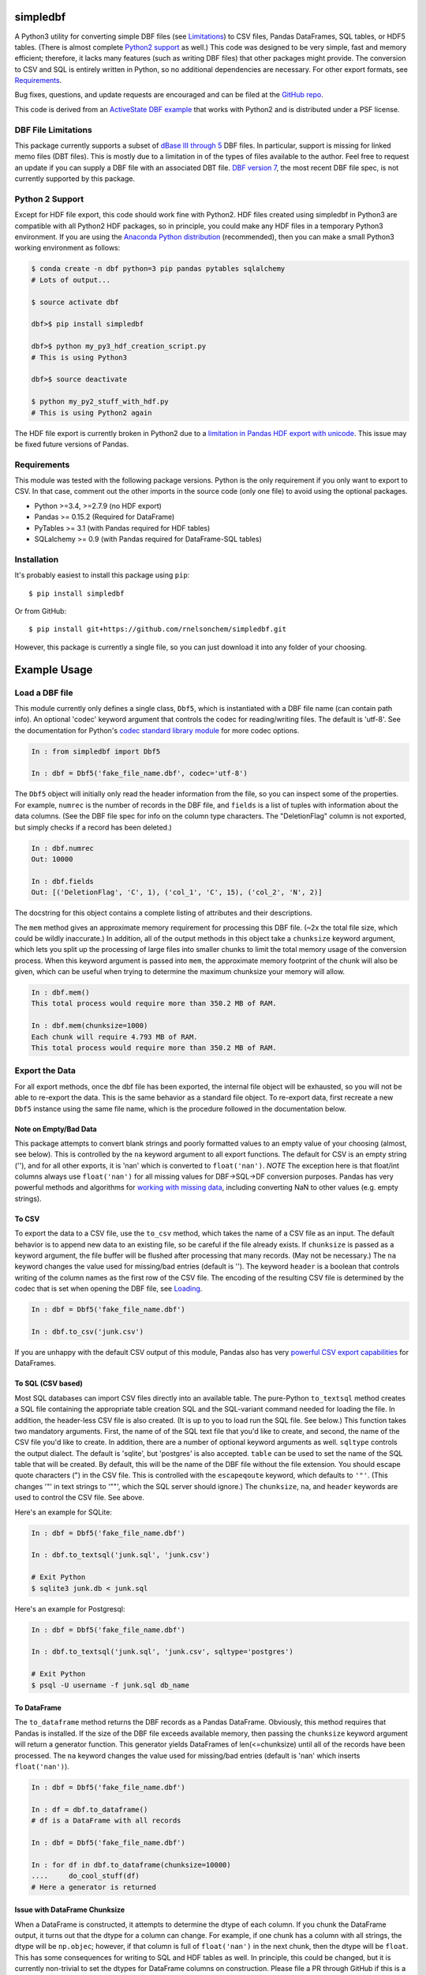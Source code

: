 simpledbf
#########

A Python3 utility for converting simple DBF files (see `Limitations`_) to CSV
files, Pandas DataFrames, SQL tables, or HDF5 tables. (There is almost
complete `Python2 support`_ as well.) This code was designed to be very
simple, fast and memory efficient; therefore, it lacks many features (such as
writing DBF files) that other packages might provide. The conversion to CSV
and SQL is entirely written in Python, so no additional dependencies are
necessary. For other export formats, see `Requirements`_. 

Bug fixes, questions, and update requests are encouraged and can be filed at
the `GitHub repo`_. 

This code is derived from an  `ActiveState DBF example`_ that works with
Python2 and is distributed under a PSF license.

.. _ActiveState DBF example: http://code.activestate.com/recipes/
        362715-dbf-reader-and-writer/
.. _GitHub repo: https://github.com/rnelsonchem/simpledbf


.. _Limitations:

DBF File Limitations
--------------------

This package currently supports a subset of `dBase III through 5`_ DBF files.
In particular, support is missing for linked memo files (DBT files). This is
mostly due to a limitation in of the types of files available to the author.
Feel free to request an update if you can supply a DBF file with an associated
DBT file. `DBF version 7`_, the most recent DBF file spec, is not currently
supported by this package.

.. _dBase III through 5: http://ulisse.elettra.trieste.it/services/doc/
        dbase/DBFstruct.htm
.. _DBF version 7: http://www.dbase.com/KnowledgeBase/int/db7_file_fmt.htm

.. _Python2 support:

Python 2 Support 
----------------

Except for HDF file export, this code should work fine with Python2. HDF files
created using simpledbf in Python3 are compatible with all Python2 HDF
packages, so in principle, you could make any HDF files in a temporary Python3
environment. If you are using the `Anaconda Python distribution`_
(recommended), then you can make a small Python3 working environment as
follows:

.. code::

    $ conda create -n dbf python=3 pip pandas pytables sqlalchemy
    # Lots of output...
    
    $ source activate dbf

    dbf>$ pip install simpledbf

    dbf>$ python my_py3_hdf_creation_script.py
    # This is using Python3

    dbf>$ source deactivate

    $ python my_py2_stuff_with_hdf.py
    # This is using Python2 again

The HDF file export is currently broken in Python2 due to a `limitation in
Pandas HDF export with unicode`_. This issue may be fixed future versions of
Pandas. 

.. _Anaconda Python distribution: http://continuum.io/downloads
.. _limitation in Pandas HDF export with unicode: http://pandas.pydata.org/
        pandas-docs/stable/io.html#datatypes

.. _Requirements:

Requirements
------------

This module was tested with the following package versions. Python is the only
requirement if you only want to export to CSV. In that case, comment out the
other imports in the source code (only one file) to avoid using the optional
packages.

* Python >=3.4, >=2.7.9 (no HDF export)

* Pandas >= 0.15.2 (Required for DataFrame)

* PyTables >= 3.1 (with Pandas required for HDF tables)

* SQLalchemy >= 0.9 (with Pandas required for DataFrame-SQL tables)

Installation
------------

It's probably easiest to install this package using ``pip``::

    $ pip install simpledbf

Or from GitHub::

    $ pip install git+https://github.com/rnelsonchem/simpledbf.git

However, this package is currently a single file, so you can just download it
into any folder of your choosing.

Example Usage
#############

.. _Loading:

Load a DBF file
---------------

This module currently only defines a single class, ``Dbf5``, which is
instantiated with a DBF file name (can contain path info). An optional 'codec'
keyword argument that controls the codec for reading/writing files. The
default is 'utf-8'. See the documentation for Python's `codec standard library
module`_ for more codec options.

.. code::

    In : from simpledbf import Dbf5

    In : dbf = Dbf5('fake_file_name.dbf', codec='utf-8')

The ``Dbf5`` object will initially only read the header information from the
file, so you can inspect some of the properties. For example, ``numrec`` is
the number of records in the DBF file, and ``fields`` is a list of tuples with
information about the data columns. (See the DBF file spec for info on the
column type characters. The "DeletionFlag" column is not exported, but simply
checks if a record has been deleted.)

.. code::

    In : dbf.numrec
    Out: 10000

    In : dbf.fields
    Out: [('DeletionFlag', 'C', 1), ('col_1', 'C', 15), ('col_2', 'N', 2)]

The docstring for this object contains a complete listing of attributes and
their descriptions.

The ``mem`` method gives an approximate memory requirement for processing this
DBF file. (~2x the total file size, which could be wildly inaccurate.) In
addition, all of the output methods in this object take a ``chunksize``
keyword argument, which lets you split up the processing of large files into
smaller chunks to limit the total memory usage of the conversion process. When
this keyword argument is passed into ``mem``, the approximate memory footprint
of the chunk will also be given, which can be useful when trying to determine
the maximum chunksize your memory will allow.

.. code::

    In : dbf.mem()
    This total process would require more than 350.2 MB of RAM. 

    In : dbf.mem(chunksize=1000)
    Each chunk will require 4.793 MB of RAM.
    This total process would require more than 350.2 MB of RAM.

.. _codec standard library module: https://docs.python.org/3.4/library/
        codecs.html 

Export the Data
---------------

For all export methods, once the dbf file has been exported, the internal file
object will be exhausted, so you will not be able to re-export the data. This
is the same behavior as a standard file object. To re-export data, first
recreate a new ``Dbf5`` instance using the same file name, which is the
procedure followed in the documentation below.
    
Note on Empty/Bad Data
++++++++++++++++++++++

This package attempts to convert blank strings and poorly formatted values to
an empty value of your choosing (almost, see below). This is controlled by the
``na`` keyword argument to all export functions. The default for CSV is an
empty string (''), and for all other exports, it is 'nan' which is converted
to ``float('nan')``. *NOTE* The exception here is that float/int columns always use
``float('nan')`` for all missing values for DBF->SQL->DF conversion purposes.
Pandas has very powerful methods and algorithms for `working with missing
data`_, including converting NaN to other values (e.g.  empty strings). 

.. _working with missing data: http://pandas.pydata.org/pandas-docs/stable/
        missing_data.html
        
To CSV
++++++

To export the data to a CSV file, use the ``to_csv`` method, which takes the
name of a CSV file as an input. The default behavior is to append new data to
an existing file, so be careful if the file already exists. If ``chunksize``
is passed as a keyword argument, the file buffer will be flushed after
processing that many records. (May not be necessary.)  The ``na`` keyword
changes the value used for missing/bad entries (default is ''). The keyword
``header`` is a boolean that controls writing of the column names as the first
row of the CSV file. The encoding of the resulting CSV file is determined by
the codec that is set when opening the DBF file, see `Loading`_. 

.. code::

    In : dbf = Dbf5('fake_file_name.dbf')

    In : dbf.to_csv('junk.csv')

If you are unhappy with the default CSV output of this module, Pandas also has
very `powerful CSV export capabilities`_ for DataFrames.

.. _powerful CSV export capabilities: http://pandas.pydata.org/pandas-docs/
        stable/io.html#writing-to-csv-format

To SQL (CSV based)
++++++++++++++++++

Most SQL databases can import CSV files directly into an available table. The
pure-Python ``to_textsql`` method creates a SQL file containing the
appropriate table creation SQL and the SQL-variant command needed for loading
the file. In addition, the header-less CSV file is also created. (It is up to
you to load run the SQL file. See below.) This function takes two mandatory
arguments.  First, the name of of the SQL text file that you'd like to create,
and second, the name of the CSV file you'd like to create. In addition, there
are a number of optional keyword arguments as well. ``sqltype`` controls the
output dialect. The default is 'sqlite', but 'postgres' is also accepted.
``table`` can be used to set the name of the SQL table that will be created.
By default, this will be the name of the DBF file without the file extension.
You should escape quote characters (") in the CSV file. This is controlled
with the ``escapeqoute`` keyword, which defaults to ``'"'``. (This changes '"'
in text strings to '""', which the SQL server should ignore.) The
``chunksize``, ``na``, and ``header`` keywords are used to control the CSV
file. See above.

Here's an example for SQLite:

.. code::

    In : dbf = Dbf5('fake_file_name.dbf')

    In : dbf.to_textsql('junk.sql', 'junk.csv')

    # Exit Python
    $ sqlite3 junk.db < junk.sql

Here's an example for Postgresql:

.. code::

    In : dbf = Dbf5('fake_file_name.dbf')

    In : dbf.to_textsql('junk.sql', 'junk.csv', sqltype='postgres')

    # Exit Python
    $ psql -U username -f junk.sql db_name

To DataFrame 
++++++++++++

The ``to_dataframe`` method returns the DBF records as a Pandas DataFrame.
Obviously, this method requires that Pandas is installed. If the size of the
DBF file exceeds available memory, then passing the ``chunksize`` keyword
argument will return a generator function. This generator yields DataFrames of
len(<=chunksize) until all of the records have been processed. The ``na``
keyword changes the value used for missing/bad entries (default is 'nan' which
inserts ``float('nan')``).

.. code::

    In : dbf = Dbf5('fake_file_name.dbf')

    In : df = dbf.to_dataframe()
    # df is a DataFrame with all records

    In : dbf = Dbf5('fake_file_name.dbf')

    In : for df in dbf.to_dataframe(chunksize=10000)
    ....     do_cool_stuff(df)
    # Here a generator is returned

.. _chunksize issue:

Issue with DataFrame Chunksize
++++++++++++++++++++++++++++++

When a DataFrame is constructed, it attempts to determine the dtype of each
column. If you chunk the DataFrame output, it turns out that the dtype for a
column can change. For example, if one chunk has a column with all strings,
the dtype will be ``np.objec``; however, if that column is full of
``float('nan')`` in the next chunk, then the dtype will be ``float``. This has
some consequences for writing to SQL and HDF tables as well. In principle,
this could be changed, but it is currently non-trivial to set the dtypes for
DataFrame columns on construction. Please file a PR through GitHub if this is
a big problem.

To an SQL Table using Pandas
++++++++++++++++++++++++++++

The ``to_pandassql`` method will transfer the DBF entries to an SQL database
table of your choice using a combination of Pandas DataFrames and SQLalchemy.
A valid `SQLalchemy engine string`_ argument is required to connect with the
database. Database support will be limited to those supported by SQLalchemy.
(This has been tested with SQLite and Postgresql.) Note, if you are
transferring a large amount of data, this method will be very slow. If you
have direct access to the SQL server, you might want to use the text-based SQL
export instead.

.. code::

    In : dbf = Dbf5('fake_file_name.dbf')

    In : dbf = dbf.to_pandassql('sqlite:///foo.db')

This method takes three optional arguments. ``table`` is the name of the table
you'd like to use. If this is not passed, your new table will have the same
name as the DBF file without file extension. Again, the default here is to
append to an existing table. If you want to start fresh, delete the existing
table before using this function. The ``chunksize`` keyword processes the DBF
file in chunks of records no larger than this size. The ``na`` keyword changes
the value used for missing/bad entries (default is 'nan' which inserts
``float('nan')``).

.. code::

    In : dbf = Dbf5('fake_file_name.dbf')

    In : dbf = dbf.to_pandassql('sqlite:///foo.db', table="fake_tbl",
    ....                        chunksize=100000)
    
.. _SQLalchemy engine string: http://docs.sqlalchemy.org/en/rel_0_9/core/
        engines.html

To an HDF5 Table
++++++++++++++++

The ``to_pandashdf`` method will transfer the DBF entries to an HDF5 table of
your choice. This method uses a combination of Pandas DataFrames and PyTables,
so both of these packages must be installed. This method requires a file name
string for the HDF file you'd like to use. This file will be created if it
does not exist.  Again, the default is to append to an existing file of that
name, so be careful here. The HDF file will be created using the highest level
of compression (9) with the 'blosc' compression lib. This saves an enormous
amount of disk space, with little degradation of performance.

.. code::

    In : dbf = Dbf5('fake_file_name.dbf')

    In : dbf = dbf.to_pandashdf('fake.h5')

This method uses the same optional arguments, and corresponding defaults, as
``to_pandassql``. See above.

.. code::

    In : dbf = Dbf5('fake_file_name.dbf')

    In : dbf = dbf.to_pandassql('fake.h5', table="fake_tbl", chunksize=100000)

See the `chunksize issue`_ for DataFrame export for information on a potential
problem you may encounter with chunksize.

Export all DBF Files to Same HDF File
+++++++++++++++++++++++++++++++++++++

Because HDF export use the original file name as the stored table name, it is
trivial to process a group of files into a single HDF file. Below is an
example for HDF export.

.. code:: 

    In : import os

    In : from simpledbf import Dbf5

    In : files = os.listdir('.')

    In : for f in files:
    ....     if f[-3:].lower() == 'dbf':
    ....         dbf = Dbf5(f)
    ....         dbf.to_pandashdf('all_data.h5')

The process is very similar for ``to_textsql`` or ``to_pandassql``. 
   


